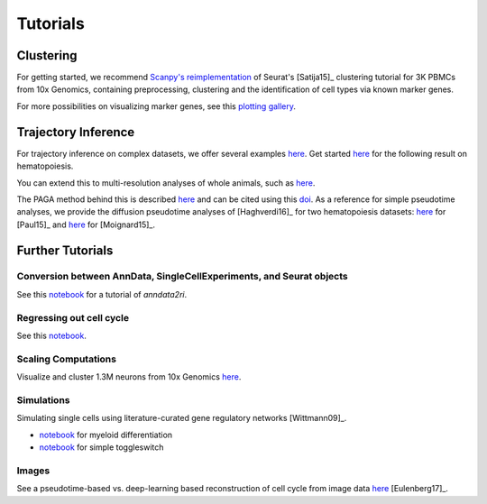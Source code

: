 Tutorials
=========


----------
Clustering
----------

For getting started, we recommend `Scanpy's reimplementation <https://scanpy-tutorials.readthedocs.io/en/latest/pbmc3k.html>`__ of Seurat's [Satija15]_ clustering tutorial for 3K PBMCs from 10x Genomics, containing preprocessing, clustering and the identification of cell types via known marker genes.

For more possibilities on visualizing marker genes, see this `plotting gallery <https://scanpy-tutorials.readthedocs.io/en/latest/visualizing-marker-genes.html>`__.

.. raw:: html

   <img src="http://falexwolf.de/img/scanpy_usage/170505_seurat/filter_genes_dispersion.png" style="width: 100px"><img src="http://falexwolf.de/img/scanpy_usage/170505_seurat/louvain.png" style="width: 100px"><img src="http://falexwolf.de/img/scanpy_usage/170505_seurat/NKG7.png" style="width: 100px"><img src="http://falexwolf.de/img/scanpy_usage/170505_seurat/violin.png" style="width: 100px"><img src="http://falexwolf.de/img/scanpy_usage/170505_seurat/cell_types.png" style="width: 200px">


--------------------
Trajectory Inference
--------------------

For trajectory inference on complex datasets, we offer several examples `here <https://github.com/theislab/paga>`__. Get started `here <https://nbviewer.jupyter.org/github/theislab/paga/blob/master/blood/paul15/paul15.ipynb>`__ for the following result on hematopoiesis.

.. raw:: html

   <img src="http://www.falexwolf.de/img/paga_paul15.png" style="width: 450px">

You can extend this to multi-resolution analyses of whole animals, such as `here <https://nbviewer.jupyter.org/github/theislab/paga/blob/master/planaria/planaria.ipynb>`__.

.. raw:: html

   <img src="http://www.falexwolf.de/img/paga_planaria.png" style="width: 350px">

The PAGA method behind this is described `here <https://rawgit.com/falexwolf/paga_paper/master/paga.pdf>`__ and can be cited using this `doi <https://doi.org/10.1101/208819>`__. As a reference for simple pseudotime analyses, we provide the diffusion pseudotime analyses of [Haghverdi16]_ for two hematopoiesis datasets: `here <https://nbviewer.jupyter.org/github/theislab/scanpy_usage/blob/master/170502_paul15/paul15.ipynb>`__ for [Paul15]_ and `here <https://nbviewer.jupyter.org/github/theislab/scanpy_usage/blob/master/170501_moignard15/moignard15.ipynb>`__ for [Moignard15]_.


-----------------
Further Tutorials
-----------------

Conversion between AnnData, SingleCellExperiments, and Seurat objects
~~~~~~~~~~~~~~~~~~~~~~~~~~~~~~~~~~~~~~~~~~~~~~~~~~~~~~~~~~~~~~~~~~~~~

See this `notebook <https://github.com/LuckyMD/Code_snippets/blob/master/Seurat_to_anndata.ipynb>`__
for a tutorial of `anndata2ri`.

Regressing out cell cycle
~~~~~~~~~~~~~~~~~~~~~~~~~

See this `notebook <https://nbviewer.jupyter.org/github/theislab/scanpy_usage/blob/master/180209_cell_cycle/cell_cycle.ipynb>`__.


Scaling Computations
~~~~~~~~~~~~~~~~~~~~

.. raw:: html

   <img src="http://falexwolf.de/img/scanpy_usage/170522_visualizing_one_million_cells/tsne_1.3M.png" style="width: 120px; margin: -100px 50px 0px 0px" align="right">

Visualize and cluster 1.3M neurons from 10x Genomics `here <https://github.com/theislab/scanpy_usage/tree/master/170522_visualizing_one_million_cells>`__.


Simulations
~~~~~~~~~~~

Simulating single cells using literature-curated gene regulatory networks [Wittmann09]_.

.. raw:: html

   <img src="http://falexwolf.de/img/scanpy_usage/170430_krumsiek11/timeseries.png" style="width: 200px; margin: -15px 0px 0px 0px" align="right"><img src="http://falexwolf.de/img/scanpy_usage/170430_krumsiek11/draw_graph.png" style="width: 100px; margin: -15px 0px 0px -100px" align="right">

- `notebook <https://nbviewer.jupyter.org/github/theislab/scanpy_usage/blob/master/170430_krumsiek11/krumsiek11.ipynb>`__ for myeloid differentiation
- `notebook <https://nbviewer.jupyter.org/github/theislab/scanpy_usage/blob/master/170430_krumsiek11/toggleswitch.ipynb>`__ for simple toggleswitch


Images
~~~~~~

See a pseudotime-based vs. deep-learning based reconstruction of cell cycle from image data `here <https://github.com/theislab/scanpy_usage/tree/master/170529_images>`__ [Eulenberg17]_.


..
    User Examples
    ~~~~~~~~~~~~~

    January 12, 2018: `Exploring the mouse cell atlas <https://github.com/dpcook/fun_analysis/blob/master/tabula_muris/mouse_atlas_scanpy.ipynb>`__ by `David P. Cook <https://twitter.com/DavidPCook>`__. Data by `Tabula Muris Consortium <https://www.biorxiv.org/content/early/2017/12/20/237446>`__.


